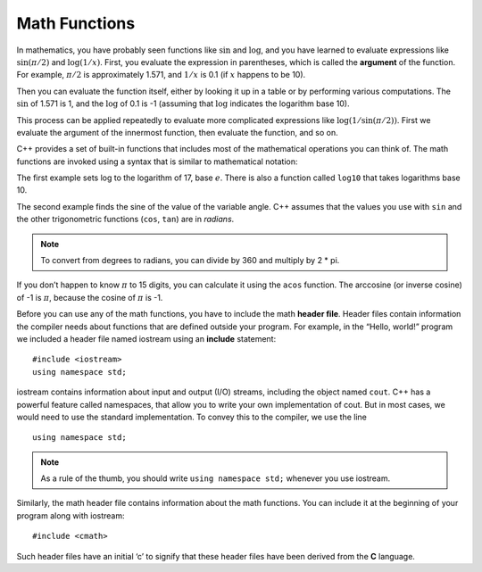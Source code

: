Math Functions
--------------

In mathematics, you have probably seen functions like :math:`\sin` and
:math:`\log`, and you have learned to evaluate expressions like
:math:`\sin(\pi/2)` and :math:`\log(1/x)`. First, you evaluate the
expression in parentheses, which is called the **argument** of the
function. For example, :math:`\pi/2` is approximately 1.571, and
:math:`1/x` is 0.1 (if :math:`x` happens to be 10).

Then you can evaluate the function itself, either by looking it up in a
table or by performing various computations. The :math:`\sin` of 1.571
is 1, and the :math:`\log` of 0.1 is -1 (assuming that :math:`\log`
indicates the logarithm base 10).

This process can be applied repeatedly to evaluate more complicated
expressions like :math:`\log(1/\sin(\pi/2))`. First we evaluate the
argument of the innermost function, then evaluate the function, and so
on.

C++ provides a set of built-in functions that includes most of the
mathematical operations you can think of. The math functions are invoked
using a syntax that is similar to mathematical notation:


.. activecode:: math_functions_AC_1
   :language: cpp
   :caption: Using the cmath Library

   This program performs calculations using some of the built-in functions 
   from the cmath library.
   ~~~~
   #include <iostream>
   #include <cmath>
   using namespace std;

   int main () {
       double result = log (17.0);
       double angle = 1.5;
       double height = sin (angle);
       cout << result << endl;
       cout << angle << endl;
       cout << height << endl;
       return 0;
   }


The first example sets log to the logarithm of 17, base :math:`e`. There
is also a function called ``log10`` that takes logarithms base 10.

The second example finds the sine of the value of the variable angle.
C++ assumes that the values you use with ``sin`` and the other trigonometric
functions (``cos``, ``tan``) are in *radians*. 

.. note::
   To convert from degrees to radians, you can divide by 360 and multiply
   by 2 * pi.

If you don’t happen to know :math:`\pi` to 15 digits, you can calculate
it using the ``acos`` function. The arccosine (or inverse cosine) of -1 is
:math:`\pi`, because the cosine of :math:`\pi` is -1.


.. activecode:: math_functions_AC_2
   :language: cpp
   :caption: Working with Angles

   This program also uses built-in functions from the cmath library,
   specifically the functions that deal with angles.  As you can see,
   we have a line of code that converts the default radians value to
   degrees.
   ~~~~
   #include <iostream>
   #include <cmath>
   using namespace std;

   int main () {
       double pi = acos(-1.0);
       double degrees = 90;
       double angle = degrees * 2 * pi / 360.0;
       cout << pi << endl;
       cout << degrees << endl;
       cout << angle << endl;
       return 0;
   }

Before you can use any of the math functions, you have to include the
math **header file**. Header files contain information the compiler
needs about functions that are defined outside your program. For
example, in the “Hello, world!” program we included a header file named
iostream using an **include** statement:

::

    #include <iostream>
    using namespace std;

iostream contains information about input and output (I/O) streams,
including the object named ``cout``. C++ has a powerful feature called
namespaces, that allow you to write your own implementation of cout. But
in most cases, we would need to use the standard implementation. To
convey this to the compiler, we use the line

::

    using namespace std;

.. note::
   As a rule of the thumb, you should write ``using namespace std;`` whenever
   you use iostream.

Similarly, the math header file contains information about the math
functions. You can include it at the beginning of your program along
with iostream:

::

    #include <cmath>

Such header files have an initial ‘c’ to signify that these header files
have been derived from the **C** language.


.. dragndrop:: dnd1
    :feedback: This is feedback.
    :match_1: cmath|||allows the use of functions like log and sin
    :match_2: iostream|||contains information about input and output streams
    :match_3: namespace std|||the standard implementation of cout

    Match the statement to its description.


.. fillintheblank:: math_functions_2

   What are the units used by sinusoidal functions (sin, asin, e.t.c.) in C++?
    
   - :[Rr][Aa][Dd][Ii][Aa][Nn][Ss]?: If you need to convert to degrees, just multiply by 360 and divide by 2pi.
     :[Dd][Ee][Gg][Rr][Ee][Ee][Ss]?: This is a unit sometimes used for sinusoidal functions, but not the one used by C++.
     :.*: Try again!


.. mchoice:: math_functions_3

    **Multiple Response** Select all correct cmath functions.

    -   ``cos``

        +   This function computes the cosine of an angle.

    -   ``arctan``

        -   The arc tangent function is actually called ``atan``.

    -   ``log10``

        +   This function computes the common logarithm.

    -   ``pow``

        +   This function raises an expression to a power.

    -   ``ln``

        -   The natural log function is actually called ``log``.